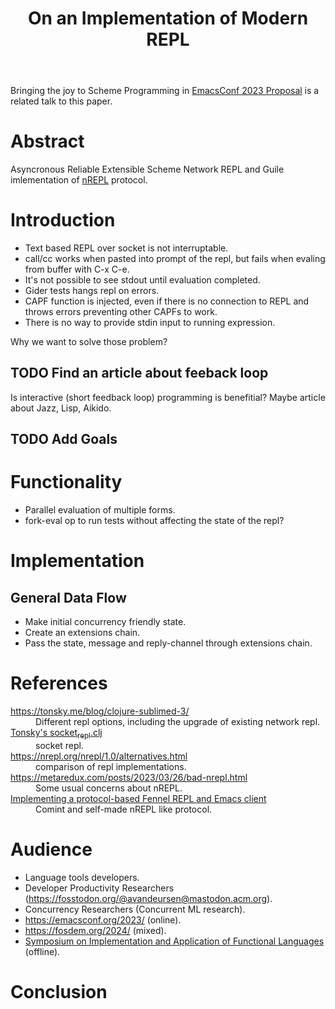 :PROPERTIES:
:ID:       0c59a69a-b4ef-40cb-bfac-1821cb42258b
:END:
#+title: On an Implementation of Modern REPL

Bringing the joy to Scheme Programming in [[id:49c4a08a-9e53-4874-b903-39e6e40dc64f][EmacsConf 2023 Proposal]] is a
related talk to this paper.

* Abstract
Asyncronous Reliable Extensible Scheme Network REPL and Guile
imlementation of [[https://nrepl.org/nrepl/index.html][nREPL]] protocol.

* Introduction
- Text based REPL over socket is not interruptable.
- call/cc works when pasted into prompt of the repl, but fails when
  evaling from buffer with C-x C-e.
- It's not possible to see stdout until evaluation completed.
- Gider tests hangs repl on errors.
- CAPF function is injected, even if there is no connection to REPL
  and throws errors preventing other CAPFs to work.
- There is no way to provide stdin input to running expression.

Why we want to solve those problem?

** TODO Find an article about feeback loop
Is interactive (short feedback loop) programming is benefitial?
Maybe article about Jazz, Lisp, Aikido.

** TODO Add Goals
* Functionality
- Parallel evaluation of multiple forms.
- fork-eval op to run tests without affecting the state of the repl?

* Implementation
** General Data Flow
- Make initial concurrency friendly state.
- Create an extensions chain.
- Pass the state, message and reply-channel through extensions chain.

* References
- https://tonsky.me/blog/clojure-sublimed-3/ :: Different repl
  options, including the upgrade of existing network repl.
- [[https://github.com/tonsky/Clojure-Sublimed/blob/master/src_clojure/clojure_sublimed/socket_repl.clj][Tonsky's socket_repl.clj]] :: socket repl.
- https://nrepl.org/nrepl/1.0/alternatives.html :: comparison of repl
  implementations.
- https://metaredux.com/posts/2023/03/26/bad-nrepl.html :: Some usual
  concerns about nREPL.
- [[https://andreyor.st/posts/2023-03-25-implementing-a-protocol-based-fennel-repl-and-emacs-client/][Implementing a protocol-based Fennel REPL and Emacs client]] :: Comint
  and self-made nREPL like protocol.

* Audience
- Language tools developers.
- Developer Productivity Researchers (https://fosstodon.org/@avandeursen@mastodon.acm.org).
- Concurrency Researchers (Concurrent ML research).
- https://emacsconf.org/2023/ (online).
- https://fosdem.org/2024/ (mixed).
- [[https://ifl23.github.io/index.html][Symposium on Implementation and Application of Functional Languages]] (offline).

* Conclusion
